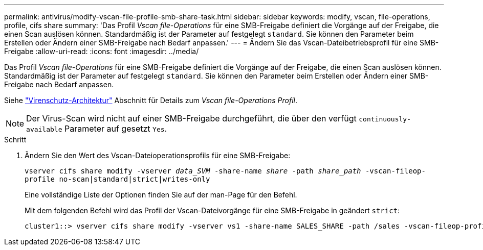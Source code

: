 ---
permalink: antivirus/modify-vscan-file-profile-smb-share-task.html 
sidebar: sidebar 
keywords: modify, vscan, file-operations, profile, cifs share 
summary: 'Das Profil _Vscan file-Operations_ für eine SMB-Freigabe definiert die Vorgänge auf der Freigabe, die einen Scan auslösen können. Standardmäßig ist der Parameter auf festgelegt `standard`. Sie können den Parameter beim Erstellen oder Ändern einer SMB-Freigabe nach Bedarf anpassen.' 
---
= Ändern Sie das Vscan-Dateibetriebsprofil für eine SMB-Freigabe
:allow-uri-read: 
:icons: font
:imagesdir: ../media/


[role="lead"]
Das Profil _Vscan file-Operations_ für eine SMB-Freigabe definiert die Vorgänge auf der Freigabe, die einen Scan auslösen können. Standardmäßig ist der Parameter auf festgelegt `standard`. Sie können den Parameter beim Erstellen oder Ändern einer SMB-Freigabe nach Bedarf anpassen.

Siehe link:architecture-concept.html["Virenschutz-Architektur"] Abschnitt für Details zum _Vscan file-Operations Profil_.

[NOTE]
====
Der Virus-Scan wird nicht auf einer SMB-Freigabe durchgeführt, die über den verfügt `continuously-available` Parameter auf gesetzt `Yes`.

====
.Schritt
. Ändern Sie den Wert des Vscan-Dateioperationsprofils für eine SMB-Freigabe:
+
`vserver cifs share modify -vserver _data_SVM_ -share-name _share_ -path _share_path_ -vscan-fileop-profile no-scan|standard|strict|writes-only`

+
Eine vollständige Liste der Optionen finden Sie auf der man-Page für den Befehl.

+
Mit dem folgenden Befehl wird das Profil der Vscan-Dateivorgänge für eine SMB-Freigabe in geändert `strict`:

+
[listing]
----
cluster1::> vserver cifs share modify -vserver vs1 -share-name SALES_SHARE -path /sales -vscan-fileop-profile strict
----

